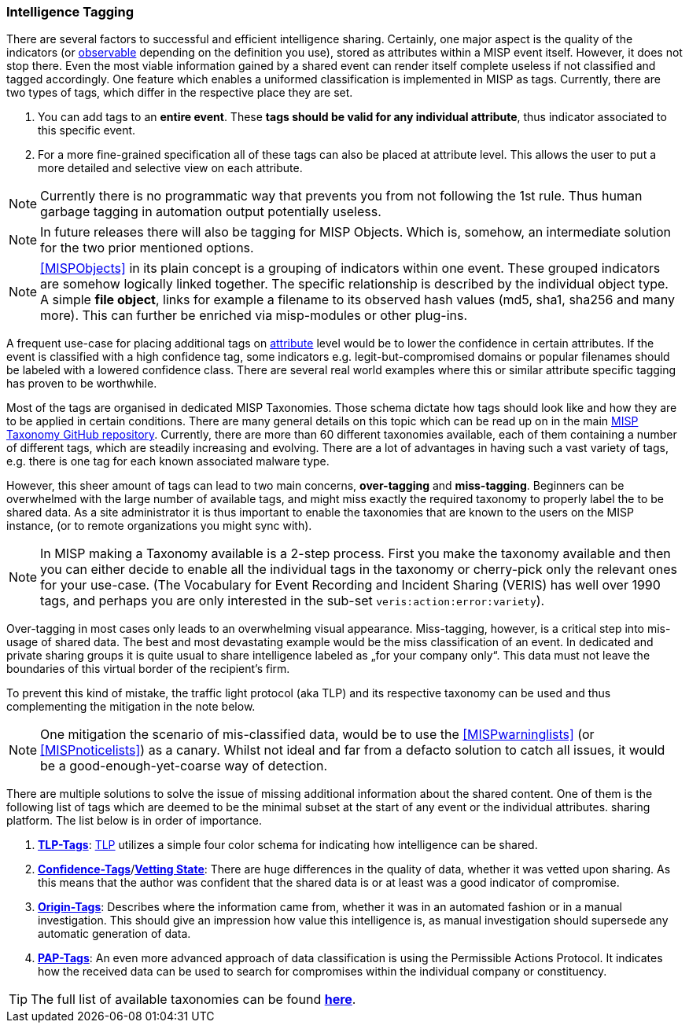 === Intelligence Tagging

There are several factors to successful and efficient intelligence sharing. Certainly, one major aspect is the quality of the indicators (or <<observables, observable>> depending on the definition you use),
stored as attributes within a MISP event itself.
However, it does not stop there. Even the most viable information gained by a shared event can render itself complete useless if not classified and tagged accordingly.
One feature which enables a uniformed classification is implemented in MISP as tags. Currently, there are two types of tags, which differ in the respective place they are set.

. You can add tags to an **entire event**. These **tags should be valid for any individual attribute**, thus indicator associated to this specific event.
. For a more fine-grained specification all of these tags can also be placed at attribute level. This allows the user to put a more detailed and selective view on each attribute.

NOTE: Currently there is no programmatic way that prevents you from not following the 1st rule. Thus human garbage tagging in automation output potentially useless.

NOTE: In future releases there will also be tagging for MISP Objects. Which is, somehow, an intermediate solution for the two prior mentioned options.

NOTE: <<MISPObjects>> in its plain concept is a grouping of indicators within one event. These grouped indicators are somehow logically linked together. The specific relationship is described by the individual object type.
A simple **file object**, links for example a filename to its observed hash values (md5, sha1, sha256 and many more). This can further be enriched via misp-modules or other plug-ins.

A frequent use-case for placing additional tags on <<Attribute, attribute>> level would be to lower the confidence in certain attributes. If the event is classified with a high confidence tag, some indicators e.g. legit-but-compromised domains or popular filenames should be labeled with a lowered confidence class. There are several real world examples where this or similar attribute specific tagging has proven to be worthwhile.

Most of the tags are organised in dedicated MISP Taxonomies. Those schema dictate how tags should look like and how they are to be applied in certain conditions.
There are many general details on this topic which can be read up on in the main https://github.com/MISP/misp-taxonomies[MISP Taxonomy GitHub repository].
Currently, there are more than 60 different taxonomies available, each of them containing a number of different tags, which are steadily increasing and evolving.
There are a lot of advantages in having such a vast variety of tags, e.g. there is one tag for each known associated malware type.

However, this sheer amount of tags can lead to two main concerns, **over-tagging** and **miss-tagging**. Beginners can be overwhelmed with the large number of available tags, and might miss exactly the required taxonomy to properly label the to be shared data.
As a site administrator it is thus important to enable the taxonomies that are known to the users on the MISP instance, (or to remote organizations you might sync with).

NOTE: In MISP making a Taxonomy available is a 2-step process. First you make the taxonomy available and then you can either decide to enable all the individual tags in the taxonomy or cherry-pick only the relevant ones for your use-case. (The Vocabulary for Event Recording and Incident Sharing (VERIS) has well over 1990 tags, and perhaps you are only interested in the sub-set `veris:action:error:variety`).

Over-tagging in most cases only leads to an overwhelming visual appearance. Miss-tagging, however, is a critical step into mis-usage of shared data.
The best and most devastating example would be the miss classification of an event. In dedicated and private sharing groups it is quite usual to share intelligence labeled as „for your company only“.
This data must not leave the boundaries of this virtual border of the recipient’s firm.

To prevent this kind of mistake, the traffic light protocol (aka TLP) and its respective taxonomy can be used and thus complementing the mitigation in the note below.

NOTE: One mitigation the scenario of mis-classified data, would be to use the <<MISPwarninglists>> (or <<MISPnoticelists>>) as a canary. Whilst not ideal and far from a defacto solution to catch all issues, it would be a good-enough-yet-coarse way of detection.

There are multiple solutions to solve the issue of missing additional information about the shared content.
One of them is the following list of tags which are deemed to be the minimal subset at the start of any event or the individual attributes.
sharing platform. The list below is in order of importance.

. *https://github.com/MISP/misp-taxonomies/blob/master/tlp/machinetag.json[TLP-Tags]*: https://www.us-cert.gov/tlp[TLP] utilizes a simple four color schema for indicating how intelligence can be shared.
. *https://github.com/MISP/misp-taxonomies/blob/master/veris/machinetag.json[Confidence-Tags]*/*https://github.com/MISP/misp-taxonomies/blob/master/cssa/machinetag.json[Vetting State]*: There are huge differences in the quality of data, whether it was vetted upon sharing. As this means that the author was confident that the shared data is or at least was a good indicator of compromise.
. *https://github.com/MISP/misp-taxonomies/blob/master/cssa/machinetag.json[Origin-Tags]*: Describes where the information came from, whether it was in an automated fashion or in a manual investigation. This should give an impression how value this intelligence is, as manual investigation should supersede any automatic generation of data.
. *https://github.com/MISP/misp-taxonomies/blob/master/PAP/machinetag.json[PAP-Tags]*: An even more advanced approach of data classification is using the Permissible Actions Protocol. It indicates how the received data can be used to search for compromises within the individual company or constituency.

TIP: The full list of available taxonomies can be found *https://github.com/MISP/misp-taxonomies[here]*.
